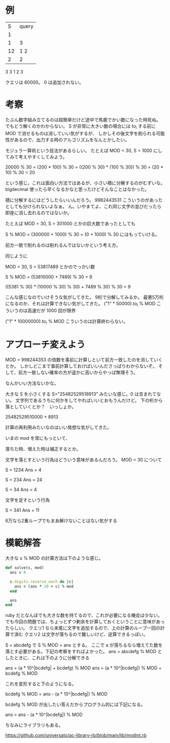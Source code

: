 * 例

|  S | query |
|  1 |       |
|  1 |     3 |
| 12 |   1 2 |
| 2  |     2 |

3
3
1 2
3

クエリは 60000。
0 は追加されない。
* 考察

たぶん数字組み立てるのは超簡単だけど途中で馬鹿でかい数になった時死ぬ。
でもどう解くのかわからない。
S が非常に大きい数の場合には to_i する前に MOD で消せるものは消していい気がするが、
しかしその後文字を削られる可能性があるので、出力する時のアルゴリズムをなんとかしたい。

モジュラー算術という技法があるらしい。
たとえば MOD = 30, S = 1000 にしてみて考えやすくしてみよう。

20000 % 30
= (200 * 100) % 30
= ((200 % 30) * (100 % 30)) % 30
= (20 * 10) % 30
= 20

という感じ。これは面白い方法ではあるが、小さい積に分解するのがむずいな。
bigdecimal 使ったら早くなるかなと思ったけどそんなことはなかった。

積に分解するにはどうしたらいいんだろう。
9982443531 こういうのがあったとしても分けられないよなぁ。
ん。いやまてよ、これ同じ文字の並びだったら即座に消し去れるのではないか。

たとえば MOD = 30, S = 301000 とかの巨大数であったとしても

S % MOD = (300000 + 1000) % 30
= (0 + 1000) % 30
にはもっていける。

前方一致で削れるのは削れるんではないかという考え方。

同じように

MOD = 30, S = 53817489 とかのでっかい数

S % MOD = (53810000 + 7489) % 30 = 9

((5381 % 30) * (10000 % 30) % 30) + 7489 % 30) % 30 = 9

こんな感じなのでいけそうな気がしてきた。
9桁で分解してみるか。
最悪5万桁になるのか、それは計算できない気がしてきた。
("1" * 50000).to_i % MOD こういうのは高速だが 1000 回が限界

("1" * 10000000).to_i % MOD こういうのは計算終わらない。
* アプローチ変えよう

MOD = 998244353 の倍数を事前に計算しといて前方一致したのを消していくとか。
しかしどこまで事前計算しておけばいいんださっぱりわからないぞ。
そして、前方一致しない確率の方が遥かに高いからやっぱ無理そう。

なんかいい方法ないかな。

大きな S を小さくする S="25482529518913" みたいな感じ。0 は含まれてない。
文字列であるうちに何かをしてやればいいとおもうんだけど。
下の桁から落としていくとか？　いっしょか。

25482529510000 + 8913

計算の再利用みたいなのはいい発想な気がしてきた。

いまの mod を常にもっといて、

落ちた時、増えた時は補正するとか。

文字を落とすという行為はどういう意味があるんだろう。
MOD = 30 について

S = 1234
Ans = 4

S = 234
Ans = 24

S = 34
Ans = 4

文字を足すという行為

S = 341
Ans = 11

6万なら2重ループでもまあ解けないことはない気がする
* 模範解答

大きな s % MOD の計算方法は下のような感じ。

#+begin_src ruby
def solve(s, mod)
  ans = 0

  s.digits.reverse_each do |c|
    ans = (ans * 10 + c) % mod
  end

  ans
end
#+end_src

ruby だとなんぼでも大きな数を持てるので、これが必要になる機会は少ない。
でも今回の問題では、ちょっとずつ剰余を計算しておくということに意味があったらしい。
クエリ1 なら末尾に文字を追加するので、上の計算のループ一回の計算で済む
クエリ2 は文字が落ちるので難しいけど、逆算できるっぽい。

S = abcdefg で S % MOD = ans とする。
ここで a が落ちるなら増えてた数を落とす必要がある。下記の考察をすればよかった。
ans = abcdefg % MOD としたときに、これは下のように分解できる

ans = (a * 10^|bcdefg| + bcdefg) % MOD
ans = (a * 10^|bcdefg|) % MOD + bcdefg % MOD

これを変形すると下のようになる。

bcdefg % MOD = ans - (a * 10^|bcdefg|) % MOD

bcdefg % MOD が出したい答えだからプログラム的には下記になる。

ans = ans - (a * 10^|bcdefg|) % MOD

ちなみにライブラリもある。

https://github.com/universato/ac-library-rb/blob/main/lib/modint.rb
